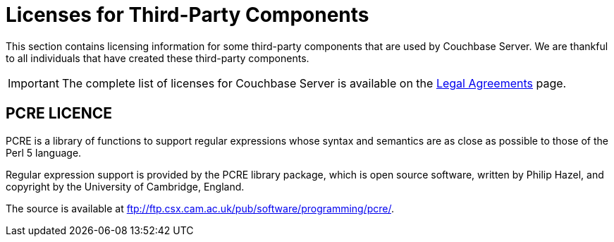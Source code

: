 = Licenses for Third-Party Components

This section contains licensing information for some third-party components that are used by Couchbase Server.
We are thankful to all individuals that have created these third-party components.

IMPORTANT: The complete list of licenses for Couchbase Server is available on the https://www.couchbase.com/legal/agreements[Legal Agreements^] page.

== PCRE LICENCE

PCRE is a library of functions to support regular expressions whose syntax and semantics are as close as possible to those of the Perl 5 language.

Regular expression support is provided by the PCRE library package, which is open source software, written by Philip Hazel, and copyright by the University of Cambridge, England.

The source is available at ftp://ftp.csx.cam.ac.uk/pub/software/programming/pcre/[^].
